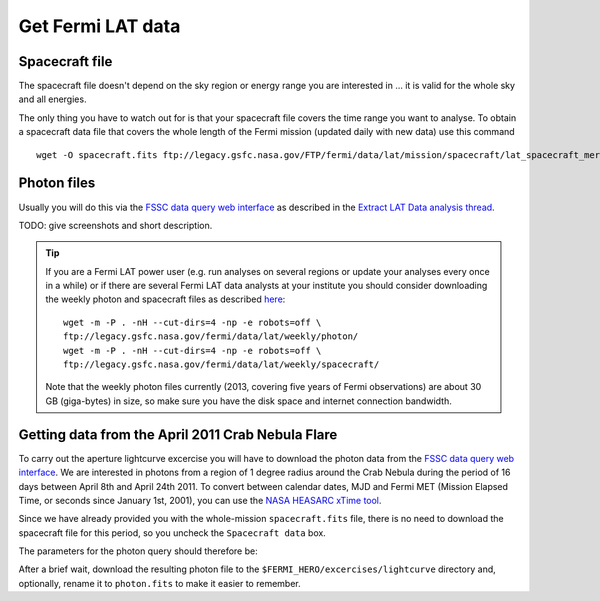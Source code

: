.. _getting_started_get_data:

Get Fermi LAT data
------------------

Spacecraft file
+++++++++++++++

The spacecraft file doesn't depend on the sky region or energy range you are interested in
... it is valid for the whole sky and all energies.

The only thing you have to watch out for is that your spacecraft file covers the time range
you want to analyse.
To obtain a spacecraft data file that covers the whole length of the Fermi
mission (updated daily with new data) use this command

::

   wget -O spacecraft.fits ftp://legacy.gsfc.nasa.gov/FTP/fermi/data/lat/mission/spacecraft/lat_spacecraft_merged.fits


Photon files
++++++++++++

Usually you will do this via the
`FSSC data query web interface <http://fermi.gsfc.nasa.gov/cgi-bin/ssc/LAT/LATDataQuery.cgi>`_
as described in the
`Extract LAT Data analysis thread <http://fermi.gsfc.nasa.gov/ssc/data/analysis/scitools/extract_latdata.html>`_.

TODO: give screenshots and short description. 


.. tip::
    If you are a Fermi LAT power user (e.g. run analyses on several regions or
    update your analyses every once in a while) or if there are several Fermi LAT data analysts
    at your institute you should consider downloading the weekly photon and spacecraft files
    as described `here <http://fermi.gsfc.nasa.gov/ssc/help/faq.html>`_::

       wget -m -P . -nH --cut-dirs=4 -np -e robots=off \
       ftp://legacy.gsfc.nasa.gov/fermi/data/lat/weekly/photon/
       wget -m -P . -nH --cut-dirs=4 -np -e robots=off \
       ftp://legacy.gsfc.nasa.gov/fermi/data/lat/weekly/spacecraft/

    Note that the weekly photon files currently (2013, covering five years of Fermi observations)
    are about 30 GB (giga-bytes) in size, so make sure you have the disk space and internet connection bandwidth.


Getting data from the April 2011 Crab Nebula Flare
++++++++++++++++++++++++++++++++++++++++++++++++++

To carry out the aperture lightcurve excercise you will have to download the
photon data from the `FSSC data query web interface
<http://fermi.gsfc.nasa.gov/cgi-bin/ssc/LAT/LATDataQuery.cgi>`_. 
We are interested in photons from a region of 1 degree radius around the Crab
Nebula during the period of 16 days between April 8th and April 24th 2011. To
convert between calendar dates, MJD and Fermi MET (Mission Elapsed Time, or seconds
since January 1st, 2001), you can use the `NASA HEASARC xTime tool
<http://heasarc.gsfc.nasa.gov/cgi-bin/Tools/xTime/xTime.pl>`_.

Since we have already provided you with the whole-mission ``spacecraft.fits``
file, there is no need to download the spacecraft file for this period, so you
uncheck the ``Spacecraft data`` box.

The parameters for the photon query should therefore be:

.. table:: LAT query parameters

    -------------------------------- -----------------------------------------
    Object Name                      Crab Nebula
    Equatorial coordinates (degrees) (83.6331,22.0145)
    Time range (MET)                 (323913600,325296000)
    Time range (Gregorian)           (2011-04-08 00:00:00,2011-04-24 00:00:00)
    Energy range (MeV)               (100,300000)
    Search radius (degrees)          1
    -------------------------------- -----------------------------------------

After a brief wait, download the resulting photon file to the
``$FERMI_HERO/excercises/lightcurve`` directory and, optionally, rename it to
``photon.fits`` to make it easier to remember.
